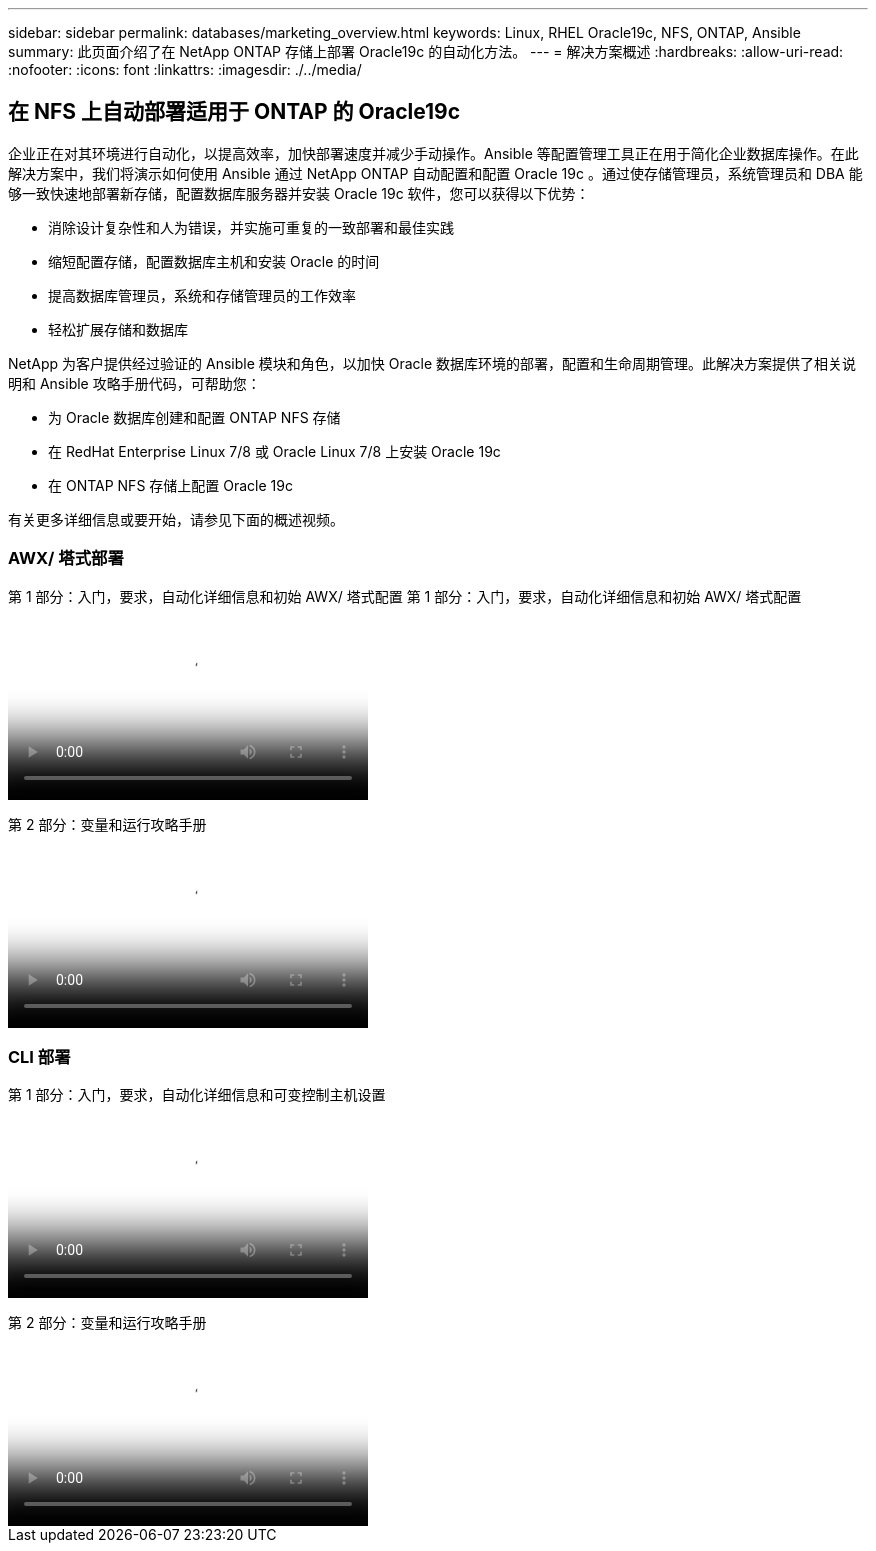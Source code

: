 ---
sidebar: sidebar 
permalink: databases/marketing_overview.html 
keywords: Linux, RHEL Oracle19c, NFS, ONTAP, Ansible 
summary: 此页面介绍了在 NetApp ONTAP 存储上部署 Oracle19c 的自动化方法。 
---
= 解决方案概述
:hardbreaks:
:allow-uri-read: 
:nofooter: 
:icons: font
:linkattrs: 
:imagesdir: ./../media/




== 在 NFS 上自动部署适用于 ONTAP 的 Oracle19c

企业正在对其环境进行自动化，以提高效率，加快部署速度并减少手动操作。Ansible 等配置管理工具正在用于简化企业数据库操作。在此解决方案中，我们将演示如何使用 Ansible 通过 NetApp ONTAP 自动配置和配置 Oracle 19c 。通过使存储管理员，系统管理员和 DBA 能够一致快速地部署新存储，配置数据库服务器并安装 Oracle 19c 软件，您可以获得以下优势：

* 消除设计复杂性和人为错误，并实施可重复的一致部署和最佳实践
* 缩短配置存储，配置数据库主机和安装 Oracle 的时间
* 提高数据库管理员，系统和存储管理员的工作效率
* 轻松扩展存储和数据库


NetApp 为客户提供经过验证的 Ansible 模块和角色，以加快 Oracle 数据库环境的部署，配置和生命周期管理。此解决方案提供了相关说明和 Ansible 攻略手册代码，可帮助您：

* 为 Oracle 数据库创建和配置 ONTAP NFS 存储
* 在 RedHat Enterprise Linux 7/8 或 Oracle Linux 7/8 上安装 Oracle 19c
* 在 ONTAP NFS 存储上配置 Oracle 19c


有关更多详细信息或要开始，请参见下面的概述视频。



=== AWX/ 塔式部署

第 1 部分：入门，要求，自动化详细信息和初始 AWX/ 塔式配置
第 1 部分：入门，要求，自动化详细信息和初始 AWX/ 塔式配置

video::d844a9c3-4eb3-4512-bf21-b01200f09f66[panopto,width=360]
第 2 部分：变量和运行攻略手册

video::6da1b960-e1c9-4950-b750-b01200f0bdfa[panopto,width=360]


=== CLI 部署

第 1 部分：入门，要求，自动化详细信息和可变控制主机设置

video::373e7f2a-c101-4292-a3e4-b01200f0d078[panopto,width=360]
第 2 部分：变量和运行攻略手册

video::d58ebdb0-8bac-4ef9-b4d1-b01200f95047[panopto,width=360]